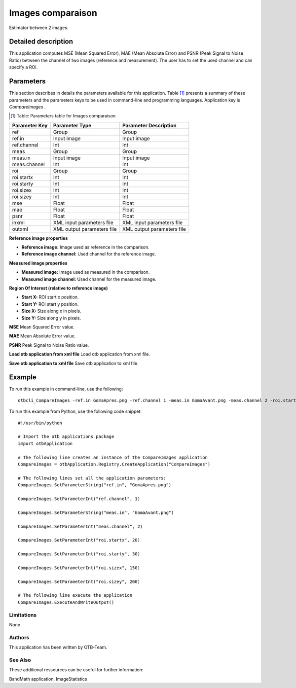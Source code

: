 Images comparaison
^^^^^^^^^^^^^^^^^^

Estimator between 2 images.

Detailed description
--------------------

This application computes MSE (Mean Squared Error), MAE (Mean Absolute Error) and PSNR (Peak Signal to Noise Ratio) between the channel of two images (reference and measurement). The user has to set the used channel and can specify a ROI.

Parameters
----------

This section describes in details the parameters available for this application. Table [#]_ presents a summary of these parameters and the parameters keys to be used in command-line and programming languages. Application key is *CompareImages* .

.. [#] Table: Parameters table for Images comparaison.

+-------------+--------------------------+------------------------------------------------+
|Parameter Key|Parameter Type            |Parameter Description                           |
+=============+==========================+================================================+
|ref          |Group                     |Group                                           |
+-------------+--------------------------+------------------------------------------------+
|ref.in       |Input image               |Input image                                     |
+-------------+--------------------------+------------------------------------------------+
|ref.channel  |Int                       |Int                                             |
+-------------+--------------------------+------------------------------------------------+
|meas         |Group                     |Group                                           |
+-------------+--------------------------+------------------------------------------------+
|meas.in      |Input image               |Input image                                     |
+-------------+--------------------------+------------------------------------------------+
|meas.channel |Int                       |Int                                             |
+-------------+--------------------------+------------------------------------------------+
|roi          |Group                     |Group                                           |
+-------------+--------------------------+------------------------------------------------+
|roi.startx   |Int                       |Int                                             |
+-------------+--------------------------+------------------------------------------------+
|roi.starty   |Int                       |Int                                             |
+-------------+--------------------------+------------------------------------------------+
|roi.sizex    |Int                       |Int                                             |
+-------------+--------------------------+------------------------------------------------+
|roi.sizey    |Int                       |Int                                             |
+-------------+--------------------------+------------------------------------------------+
|mse          |Float                     |Float                                           |
+-------------+--------------------------+------------------------------------------------+
|mae          |Float                     |Float                                           |
+-------------+--------------------------+------------------------------------------------+
|psnr         |Float                     |Float                                           |
+-------------+--------------------------+------------------------------------------------+
|inxml        |XML input parameters file |XML input parameters file                       |
+-------------+--------------------------+------------------------------------------------+
|outxml       |XML output parameters file|XML output parameters file                      |
+-------------+--------------------------+------------------------------------------------+

**Reference image properties**


- **Reference image:** Image used as reference in the comparison.

- **Reference image channel:** Used channel for the reference image.



**Measured image properties**


- **Measured image:** Image used as measured in the comparison.

- **Measured image channel:** Used channel for the measured image.



**Region Of Interest (relative to reference image)**


- **Start X:** ROI start x position.

- **Start Y:** ROI start y position.

- **Size X:** Size along x in pixels.

- **Size Y:** Size along y in pixels.



**MSE**
Mean Squared Error value.

**MAE**
Mean Absolute Error value.

**PSNR**
Peak Signal to Noise Ratio value.

**Load otb application from xml file**
Load otb application from xml file.

**Save otb application to xml file**
Save otb application to xml file.

Example
-------

To run this example in command-line, use the following: 
::

	otbcli_CompareImages -ref.in GomaApres.png -ref.channel 1 -meas.in GomaAvant.png -meas.channel 2 -roi.startx 20 -roi.starty 30 -roi.sizex 150 -roi.sizey 200

To run this example from Python, use the following code snippet: 

::

	#!/usr/bin/python

	# Import the otb applications package
	import otbApplication

	# The following line creates an instance of the CompareImages application 
	CompareImages = otbApplication.Registry.CreateApplication("CompareImages")

	# The following lines set all the application parameters:
	CompareImages.SetParameterString("ref.in", "GomaApres.png")

	CompareImages.SetParameterInt("ref.channel", 1)

	CompareImages.SetParameterString("meas.in", "GomaAvant.png")

	CompareImages.SetParameterInt("meas.channel", 2)

	CompareImages.SetParameterInt("roi.startx", 20)

	CompareImages.SetParameterInt("roi.starty", 30)

	CompareImages.SetParameterInt("roi.sizex", 150)

	CompareImages.SetParameterInt("roi.sizey", 200)

	# The following line execute the application
	CompareImages.ExecuteAndWriteOutput()

Limitations
~~~~~~~~~~~

None

Authors
~~~~~~~

This application has been written by OTB-Team.

See Also
~~~~~~~~

These additional ressources can be useful for further information: 

BandMath application, ImageStatistics

